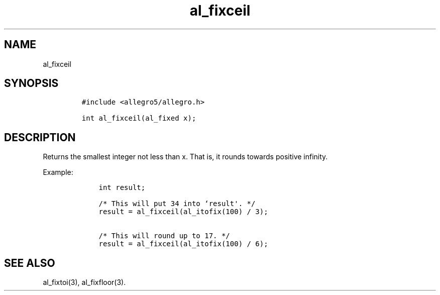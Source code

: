 .TH al_fixceil 3 "" "Allegro reference manual"
.SH NAME
.PP
al_fixceil
.SH SYNOPSIS
.IP
.nf
\f[C]
#include\ <allegro5/allegro.h>

int\ al_fixceil(al_fixed\ x);
\f[]
.fi
.SH DESCRIPTION
.PP
Returns the smallest integer not less than x.
That is, it rounds towards positive infinity.
.PP
Example:
.IP
.nf
\f[C]
\ \ \ \ int\ result;

\ \ \ \ /*\ This\ will\ put\ 34\ into\ `result\[aq].\ */
\ \ \ \ result\ =\ al_fixceil(al_itofix(100)\ /\ 3);

\ \ \ \ /*\ This\ will\ round\ up\ to\ 17.\ */
\ \ \ \ result\ =\ al_fixceil(al_itofix(100)\ /\ 6);
\f[]
.fi
.SH SEE ALSO
.PP
al_fixtoi(3), al_fixfloor(3).
